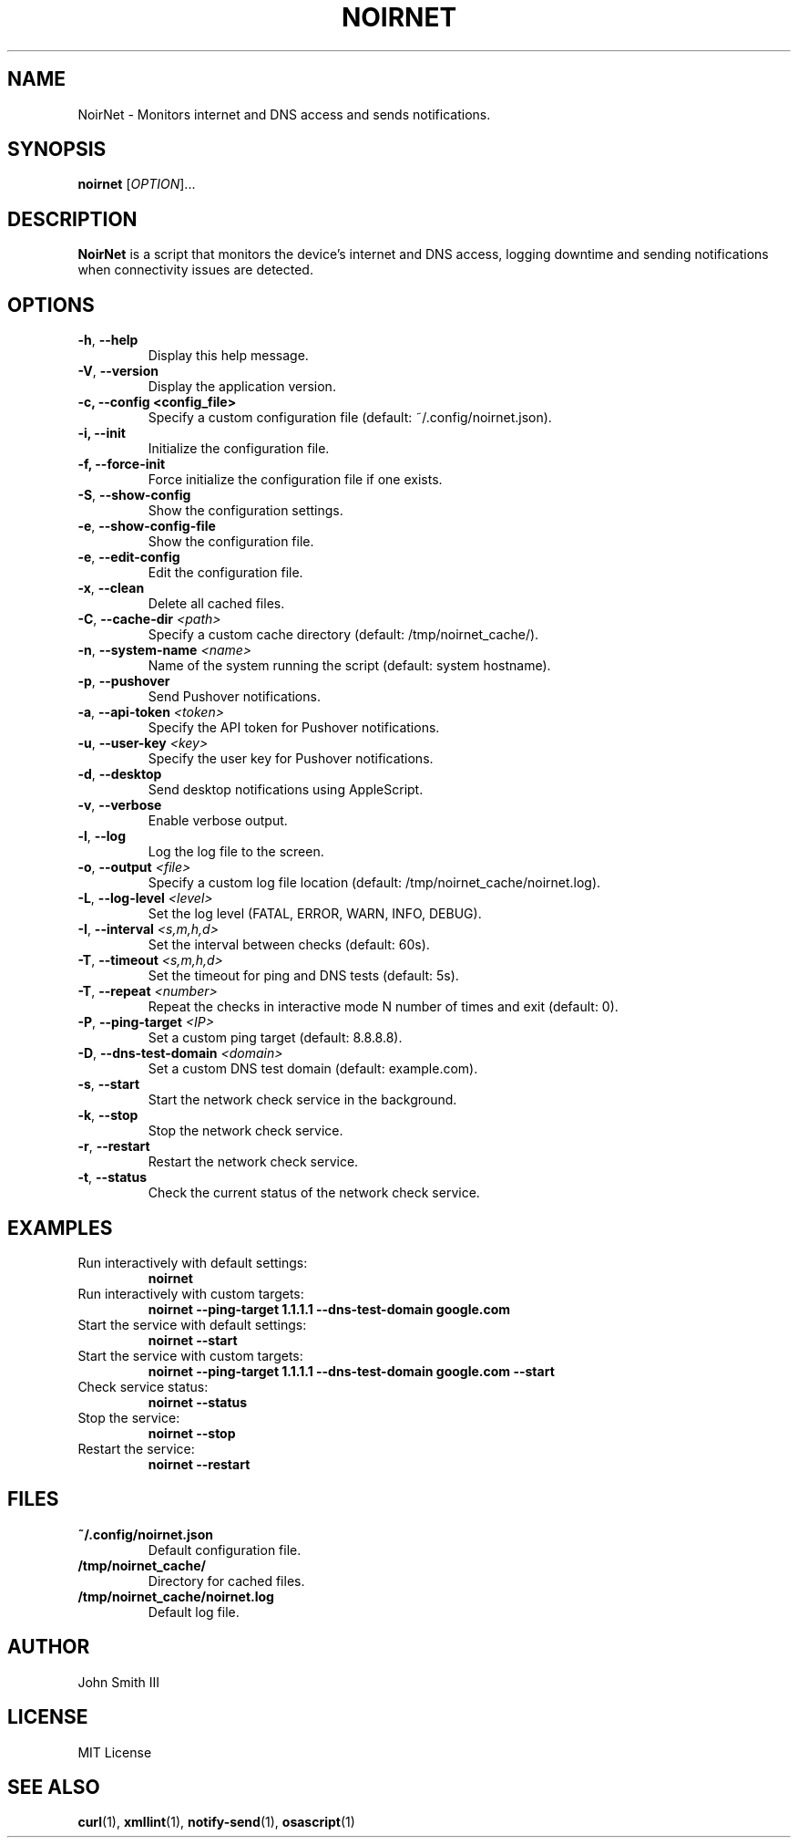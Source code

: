 .TH NOIRNET 1 "December 30, 2024" "Version 1.4.1" "User Commands"
.SH NAME
NoirNet \- Monitors internet and DNS access and sends notifications.

.SH SYNOPSIS
.B noirnet
[\fIOPTION\fR]...

.SH DESCRIPTION
.B NoirNet
is a script that monitors the device's internet and DNS access, logging downtime and sending notifications when connectivity issues are detected.

.SH OPTIONS
.TP
\fB\-h\fR, \fB\-\-help\fR
Display this help message.
.TP
\fB\-V\fR, \fB\-\-version\fR
Display the application version.
.TP
.B \-c, \--config <config_file>
Specify a custom configuration file (default: ~/.config/noirnet.json).
.TP
.B \-i, \--init
Initialize the configuration file.
.TP
.B \-f, \--force-init
Force initialize the configuration file if one exists.
.TP
\fB\-S\fR, \fB\-\-show\-config\fR
Show the configuration settings.
.TP
\fB\-e\fR, \fB\-\-show\-config\-file\fR
Show the configuration file.
.TP
\fB\-e\fR, \fB\-\-edit\-config\fR
Edit the configuration file.
.TP
\fB\-x\fR, \fB\-\-clean\fR
Delete all cached files.
.TP
\fB\-C\fR, \fB\-\-cache\-dir\fR \fI<path>\fR
Specify a custom cache directory (default: /tmp/noirnet_cache/).
.TP
\fB\-n\fR, \fB\-\-system\-name\fR \fI<name>\fR
Name of the system running the script (default: system hostname).
.TP
\fB\-p\fR, \fB\-\-pushover\fR
Send Pushover notifications.
.TP
\fB\-a\fR, \fB\-\-api\-token\fR \fI<token>\fR
Specify the API token for Pushover notifications.
.TP
\fB\-u\fR, \fB\-\-user\-key\fR \fI<key>\fR
Specify the user key for Pushover notifications.
.TP
\fB\-d\fR, \fB\-\-desktop\fR
Send desktop notifications using AppleScript.
.TP
\fB\-v\fR, \fB\-\-verbose\fR
Enable verbose output.
.TP
\fB\-l\fR, \fB\-\-log\fR
Log the log file to the screen.
.TP
\fB\-o\fR, \fB\-\-output\fR \fI<file>\fR
Specify a custom log file location (default: /tmp/noirnet_cache/noirnet.log).
.TP
\fB\-L\fR, \fB\-\-log\-level\fR \fI<level>\fR
Set the log level (FATAL, ERROR, WARN, INFO, DEBUG).
.TP
\fB\-I\fR, \fB\-\-interval\fR \fI<s,m,h,d>\fR
Set the interval between checks (default: 60s).
.TP
\fB\-T\fR, \fB\-\-timeout\fR \fI<s,m,h,d>\fR
Set the timeout for ping and DNS tests (default: 5s).
.TP
\fB\-T\fR, \fB\-\-repeat\fR \fI<number>\fR
Repeat the checks in interactive mode N number of times and exit (default: 0).
.TP
\fB\-P\fR, \fB\-\-ping\-target\fR \fI<IP>\fR
Set a custom ping target (default: 8.8.8.8).
.TP
\fB\-D\fR, \fB\-\-dns\-test\-domain\fR \fI<domain>\fR
Set a custom DNS test domain (default: example.com).
.TP
\fB\-s\fR, \fB\-\-start\fR
Start the network check service in the background.
.TP
\fB\-k\fR, \fB\-\-stop\fR
Stop the network check service.
.TP
\fB\-r\fR, \fB\-\-restart\fR
Restart the network check service.
.TP
\fB\-t\fR, \fB\-\-status\fR
Check the current status of the network check service.

.SH EXAMPLES
.TP
Run interactively with default settings:
.B noirnet
.TP
Run interactively with custom targets:
.B noirnet \-\-ping\-target 1.1.1.1 \-\-dns\-test\-domain google.com
.TP
Start the service with default settings:
.B noirnet \-\-start
.TP
Start the service with custom targets:
.B noirnet \-\-ping\-target 1.1.1.1 \-\-dns\-test\-domain google.com \-\-start
.TP
Check service status:
.B noirnet \-\-status
.TP
Stop the service:
.B noirnet \-\-stop
.TP
Restart the service:
.B noirnet \-\-restart

.SH FILES
.TP
.B ~/.config/noirnet.json
Default configuration file.
.TP
.B /tmp/noirnet_cache/
Directory for cached files.
.TP
.B /tmp/noirnet_cache/noirnet.log
Default log file.

.SH AUTHOR
John Smith III

.SH LICENSE
MIT License

.SH SEE ALSO
.BR curl (1),
.BR xmllint (1),
.BR notify-send (1),
.BR osascript (1)